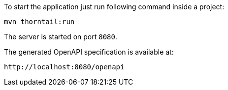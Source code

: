 To start the application just run following command inside a project:

```
mvn thorntail:run
```

The server is started on port `8080`.

The generated OpenAPI specification is available at:

```
http://localhost:8080/openapi
```
